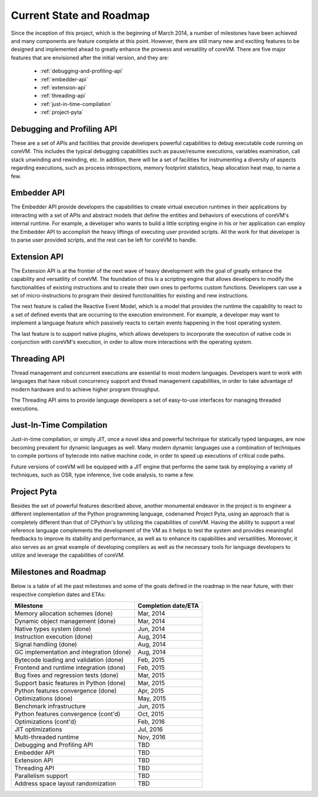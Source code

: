 .. Copyright Yanzheng Li. All rights reserved.

Current State and Roadmap
=========================

Since the inception of this project, which is the beginning of March 2014, a number of milestones have been achieved and many components are feature complete at this point. However, there are still many new and exciting features to be designed and implemented ahead to greatly enhance the prowess and versatility of coreVM. There are five major features that are envisioned after the initial version, and they are:

  * :ref:`debugging-and-profiling-api`
  * :ref:`embedder-api`
  * :ref:`extension-api`
  * :ref:`threading-api`
  * :ref:`just-in-time-compilation`
  * :ref:`project-pyta`


.. _debugging-and-profiling-api:

Debugging and Profiling API
---------------------------

These are a set of APIs and facilities that provide developers powerful capabilities to debug executable code running on coreVM. This includes the typical debugging capabilities such as pause/resume executions, variables examination, call stack unwinding and rewinding, etc. In addition, there will be a set of facilities for instrumenting a diversity of aspects regarding executions, such as process introspections, memory footprint statistics, heap allocation heat map, to name a few.


.. _embedder-api:

Embedder API
------------

The Embedder API provide developers the capabilities to create virtual execution runtimes in their applications by interacting with a set of APIs and abstract models that define the entities and behaviors of executions of coreVM's internal runtime. For example, a developer who wants to build a little scripting engine in his or her application can employ the Embedder API to accomplish the heavy liftings of executing user provided scripts. All the work for that developer is to parse user provided scripts, and the rest can be left for coreVM to handle.


.. _extension-api:

Extension API
-------------

The Extension API is at the frontier of the next wave of heavy development with the goal of greatly enhance the capability and versatility of coreVM. The foundation of this is a scripting engine that allows developers to modify the functionalities of existing instructions and to create their own ones to performs custom functions. Developers can use a set of micro-instructions to program their desired functionalities for existing and new instructions.

The next feature is called the Reactive Event Model, which is a model that provides the runtime the capability to react to a set of defined events that are occurring to the execution environment. For example, a developer may want to implement a language feature which passively reacts to certain events happening in the host operating system.

The last feature is to support native plugins, which allows developers to incorporate the execution of native code in conjunction with coreVM's execution, in order to allow more interactions with the operating system.


.. _threading-api:

Threading API
-------------
Thread management and concurrent executions are essential to most modern languages. Developers want to work with languages that have robust concurrency support and thread management capabilities, in order to take advantage of modern hardware and to achieve higher program throughput.

The Threading API aims to provide language developers a set of easy-to-use interfaces for managing threaded executions.


.. _just-in-time-compilation:

Just-In-Time Compilation
------------------------

Just-in-time compilation, or simply JIT, once a novel idea and powerful technique for statically typed languages, are now becoming prevalent for dynamic languages as well. Many modern dynamic languages use a combination of techniques to compile portions of bytecode into native machine code, in order to speed up executions of critical code paths.

Future versions of coreVM will be equipped with a JIT engine that performs the same task by employing a variety of techniques, such as OSR, type inference, live code analysis, to name a few.


.. _project-pyta:

Project Pyta
------------
Besides the set of powerful features described above, another monumental endeavor in the project is to engineer a different implementation of the Python programming language, codenamed Project Pyta, using an approach that is completely different than that of CPython's by utilizing the capabilities of coreVM. Having the ability to support a real reference language complements the development of the VM as it helps to test the system and provides meaningful feedbacks to improve its stability and performance, as well as to enhance its capabilities and versatilities. Moreover, it also serves as an great example of developing compilers as well as the necessary tools for language developers to utilize and leverage the capabilities of coreVM.


Milestones and Roadmap
----------------------

Below is a table of all the past milestones and some of the goals defined in the roadmap in the near future, with their respective completion dates and ETAs:

.. table::

   =============================================  ============================
                      Milestone                       Completion date/ETA
   =============================================  ============================
   Memory allocation schemes (done)                        Mar, 2014
   Dynamic object management (done)                        Mar, 2014
   Native types system (done)                              Jun, 2014
   Instruction execution (done)                            Aug, 2014
   Signal handling (done)                                  Aug, 2014
   GC implementation and integration (done)                Aug, 2014
   Bytecode loading and validation (done)                  Feb, 2015
   Frontend and runtime integration (done)                 Feb, 2015
   Bug fixes and regression tests (done)                   Mar, 2015
   Support basic features in Python (done)                 Mar, 2015
   Python features convergence (done)                      Apr, 2015
   Optimizations (done)                                    May, 2015
   Benchmark infrastructure                                Jun, 2015
   Python features convergence (cont'd)                    Oct, 2015
   Optimizations (cont'd)                                  Feb, 2016
   JIT optimizations                                       Jul, 2016
   Multi-threaded runtime                                  Nov, 2016
   Debugging and Profiling API                             TBD
   Embedder API                                            TBD
   Extension API                                           TBD
   Threading API                                           TBD
   Parallelism support                                     TBD
   Address space layout randomization                      TBD
   =============================================  ============================